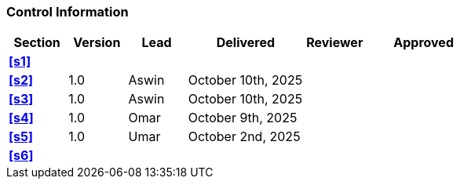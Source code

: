 [discrete]
=== Control Information

[cols="^1,^1,^1,2,^1,2"]
|===
|Section | Version | Lead | Delivered | Reviewer | Approved 

| **<<s1>>** | | | | |

| **<<s2>>** | 1.0 | Aswin | October 10th, 2025 | |
| **<<s3>>** | 1.0 | Aswin | October 10th, 2025 | |
| **<<s4>>** | 1.0 | Omar | October 9th, 2025 | |
| **<<s5>>** | 1.0 | Umar | October 2nd, 2025 | |
| **<<s6>>** | | | | |
|===
